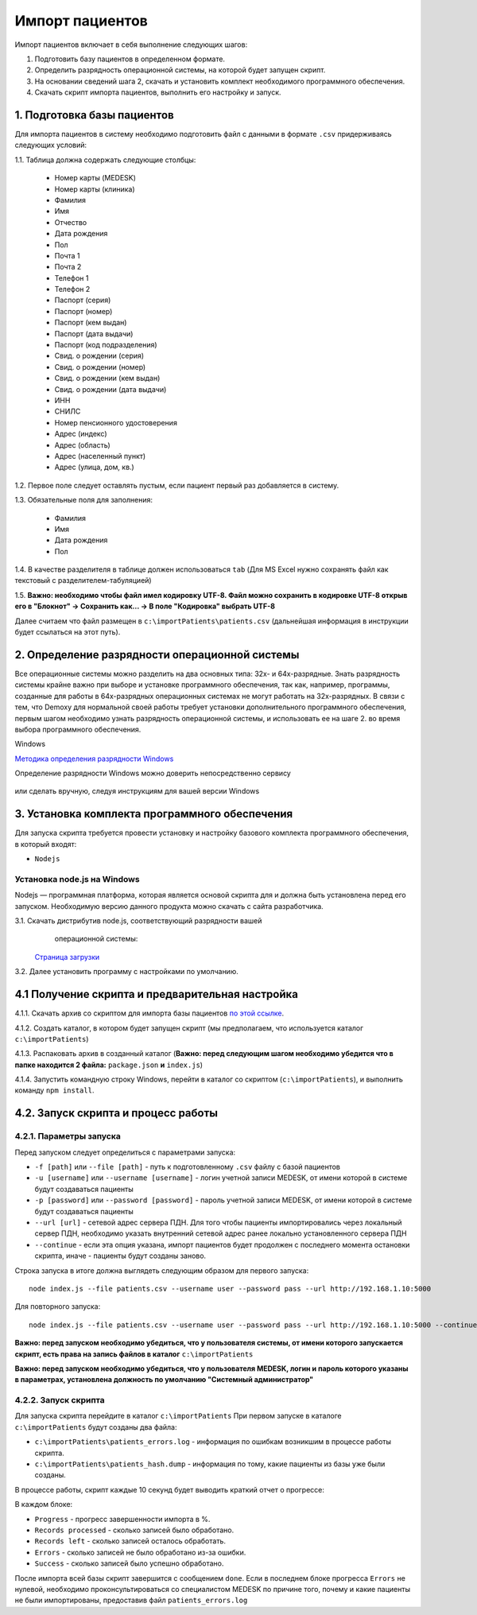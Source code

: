 Импорт пациентов
================

Импорт пациентов включает в себя выполнение следующих шагов:

1. Подготовить базу пациентов в определенном формате.
2. Определить разрядность операционной системы, на которой будет запущен скрипт.
3. На основании сведений шага 2, скачать и установить комплект необходимого программного обеспечения.
4. Скачать скрипт импорта пациентов, выполнить его настройку и запуск.

1. Подготовка базы пациентов
----------------------------

Для импорта пациентов в систему необходимо подготовить файл с данными в формате ``.csv`` придерживаясь следующих условий:

1.1. Таблица должна содержать следующие столбцы:

   - Номер карты (MEDESK)	
   - Номер карты (клиника)	
   - Фамилия	
   - Имя	
   - Отчество	
   - Дата рождения	
   - Пол	
   - Почта 1	
   - Почта 2	
   - Телефон 1	
   - Телефон 2	
   - Паспорт (серия)	
   - Паспорт (номер)	
   - Паспорт (кем выдан)	 
   - Паспорт (дата выдачи)	
   - Паспорт (код подразделения)	
   - Свид. о рождении (серия)	
   - Свид. о рождении (номер)
   - Свид. о рождении (кем выдан)
   - Свид. о рождении (дата выдачи)
   - ИНН	 
   - СНИЛС	
   - Номер пенсионного удостоверения	
   - Адрес (индекс)	
   - Адрес (область)	
   - Адрес (населенный пункт)
   - Адрес (улица, дом, кв.)	

1.2. Первое поле следует оставлять пустым, если пациент первый раз добавляется в систему.

1.3. Обязательные поля для заполнения:

   - Фамилия
   - Имя
   - Дата рождения
   - Пол

1.4. В качестве разделителя в таблице должен использоваться ``tab`` (Для MS Excel нужно сохранять файл как текстовый с разделителем-табуляцией)

1.5. **Важно: необходимо чтобы файл имел кодировку UTF-8. Файл можно сохранить в кодировке UTF-8 открыв его в "Блокнот" -> Сохранить как... -> В поле "Кодировка" выбрать UTF-8**

Далее считаем что файл размещен в ``c:\importPatients\patients.csv`` (дальнейшая информация в инструкции будет ссылаться на этот путь).

2. Определение разрядности операционной системы
-----------------------------------------------

Все операционные системы можно разделить на два основных типа: 32х- и
64х-разрядные. Знать разрядность системы крайне важно при выборе и установке
программного обеспечения, так как, например, программы, созданные для
работы в 64х-разрядных операционных системах не могут работать на
32х-разрядных. В связи с тем, что Demoxy для нормальной своей работы
требует установки дополнительного программного обеспечения, первым шагом
необходимо узнать разрядность операционной системы, и использовать ее на
шаге 2. во время выбора программного обеспечения.

Windows


`Методика определения разрядности
Windows <http://support.microsoft.com/kb/827218/ru>`__

Определение разрядности Windows можно доверить непосредственно сервису

.. figure:: _static/ii_1.png
   :alt:

или сделать вручную, следуя инструкциям для вашей версии Windows

.. figure:: _static/ii_2.png
   :alt:

3. Установка комплекта программного обеспечения
-----------------------------------------------

Для запуска скрипта требуется провести установку и настройку
базового комплекта программного обеспечения, в который входят:

-  ``Nodejs``

Установка node.js на Windows
''''''''''''''''''''''''''''

Nodejs — программная платформа, которая является
основой скрипта для и должна быть установлена перед его запуском.
Необходимую версию данного продукта можно скачать с сайта разработчика.



3.1. Скачать дистрибутив node.js, соответствующий разрядности вашей
     операционной системы:

   `Страница загрузки <https://nodejs.org/en/download/>`__

3.2. Далее установить программу с настройками по умолчанию.

   |image0| 
   
   |image1|
   
   |image2|   

   |image3|

   |image4|

4.1 Получение скрипта и предварительная настройка
-------------------------------------------------

4.1.1. Скачать архив со скриптом для импорта базы пациентов `по этой ссылке <https://s3-eu-west-1.amazonaws.com/tn-releases/various/import.zip>`__.

4.1.2. Создать каталог, в котором будет запущен скрипт (мы предполагаем, что используется каталог ``c:\importPatients``)

4.1.3. Распаковать архив в созданный каталог (**Важно: перед следующим шагом необходимо убедится что в папке находится 2 файла:** ``package.json`` **и** ``index.js``)

4.1.4. Запустить командную строку Windows, перейти в каталог со скриптом (``c:\importPatients``), и выполнить команду ``npm install``.

   |image5|


4.2. Запуск скрипта и процесс работы
------------------------------------

4.2.1. Параметры запуска
'''''''''''''''''''''''' 
Перед запуском следует определиться с параметрами запуска: 

-  ``-f [path]`` или ``--file [path]`` - путь к подготовленному ``.csv`` файлу
   с базой пациентов
-  ``-u [username]`` или ``--username [username]`` - логин учетной записи MEDESK, 
   от имени которой в системе будут создаваться пациенты
-  ``-p [password]`` или ``--password [password]`` - пароль учетной записи MEDESK, 
   от имени которой в системе будут создаваться пациенты
-  ``--url [url]`` - сетевой адрес сервера ПДН. Для того чтобы пациенты импортировались
   через локальный сервер ПДН, необходимо указать внутренний сетевой адрес ранее 
   локально установленного сервера ПДН
-  ``--continue`` - если эта опция указана, импорт пациентов будет продолжен с 
   последнего момента остановки скрипта, иначе - пациенты будут созданы заново.

Строка запуска в итоге должна выглядеть следующим образом для первого запуска: 

::

  node index.js --file patients.csv --username user --password pass --url http://192.168.1.10:5000

Для повторного запуска: 

::

  node index.js --file patients.csv --username user --password pass --url http://192.168.1.10:5000 --continue

**Важно: перед запуском необходимо убедиться, что у пользователя системы, от имени которого
запускается скрипт, есть права на запись файлов в каталог** ``c:\importPatients``

**Важно: перед запуском необходимо убедиться, что у пользователя MEDESK, логин и пароль
которого указаны в параметрах, установлена должность по умолчанию "Системный администратор"**

4.2.2. Запуск скрипта
'''''''''''''''''''''

Для запуска скрипта перейдите в каталог ``c:\importPatients``
При первом запуске в каталоге ``c:\importPatients`` будут созданы два файла: 

- ``c:\importPatients\patients_errors.log`` - информация по ошибкам возникшим в процессе работы
  скрипта.
- ``c:\importPatients\patients_hash.dump`` - информация по тому, какие пациенты из базы уже были созданы.

В процессе работы, скрипт каждые 10 секунд будет выводить краткий отчет о прогрессе:

|image6|

В каждом блоке: 

- ``Progress`` - прогресс завершенности импорта в %.
- ``Records processed`` - сколько записей было обработано.
- ``Records left`` - сколько записей осталось обработать.
- ``Errors`` - сколько записей не было обработано из-за ошибки.
- ``Success`` - сколько записей было успешно обработано.

После импорта всей базы скрипт завершится с сообщением ``done``.
Если в последнем блоке прогресса ``Errors`` не нулевой, необходимо
проконсультироваться со специалистом MEDESK по причине того, почему и какие
пациенты не были импортированы, предоставив файл ``patients_errors.log``

.. |image0| image:: _static/ip_1.png
.. |image1| image:: _static/ip_2.png
.. |image2| image:: _static/ip_3.png
.. |image3| image:: _static/ip_4.png
.. |image4| image:: _static/ip_5.png
.. |image5| image:: _static/ip_6.png
.. |image6| image:: _static/ip_7.png
